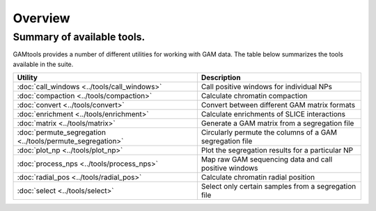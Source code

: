############
Overview
############

===========================
Summary of available tools.
===========================

GAMtools provides a number of different utilities for working with GAM data. The table below summarizes
the tools available in the suite.

==============================================================      =================================================================================
Utility	                                                            Description
==============================================================      =================================================================================
:doc:`call_windows <../tools/call_windows>`                         Call positive windows for individual NPs
:doc:`compaction <../tools/compaction>`                             Calculate chromatin compaction
:doc:`convert <../tools/convert>`                                   Convert between different GAM matrix formats
:doc:`enrichment <../tools/enrichment>`                             Calculate enrichments of SLICE interactions
:doc:`matrix <../tools/matrix>`                                     Generate a GAM matrix from a segregation file
:doc:`permute_segregation <../tools/permute_segregation>`           Circularly permute the columns of a GAM segregation file
:doc:`plot_np <../tools/plot_np>`                                   Plot the segregation results for a particular NP
:doc:`process_nps <../tools/process_nps>`                           Map raw GAM sequencing data and call positive windows
:doc:`radial_pos <../tools/radial_pos>`                             Calculate chromatin radial position
:doc:`select <../tools/select>`                                     Select only certain samples from a segregation file
==============================================================      =================================================================================
